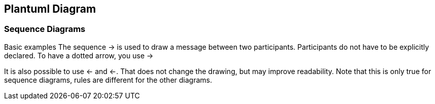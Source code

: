 [[chapter-3]]
== Plantuml Diagram

=== Sequence Diagrams

Basic examples
The sequence -> is used to draw a message between two participants. Participants do not have to be explicitly declared.
To have a dotted arrow, you use ->

It is also possible to use <- and <-. That does not change the drawing, but may improve readability. Note that this is only true for sequence diagrams, rules are different for the other diagrams.

// Intellij Idea fails to display plantuml in child adoc files
ifdef::backend-pdf[]
.Plantuml Sequence Diagram Example
plantuml::diagrams/sequence-diagram-example.plantuml[format=svg, alt="Plantuml Sequence Diagram Example", width=300, height=300]
endif::[]